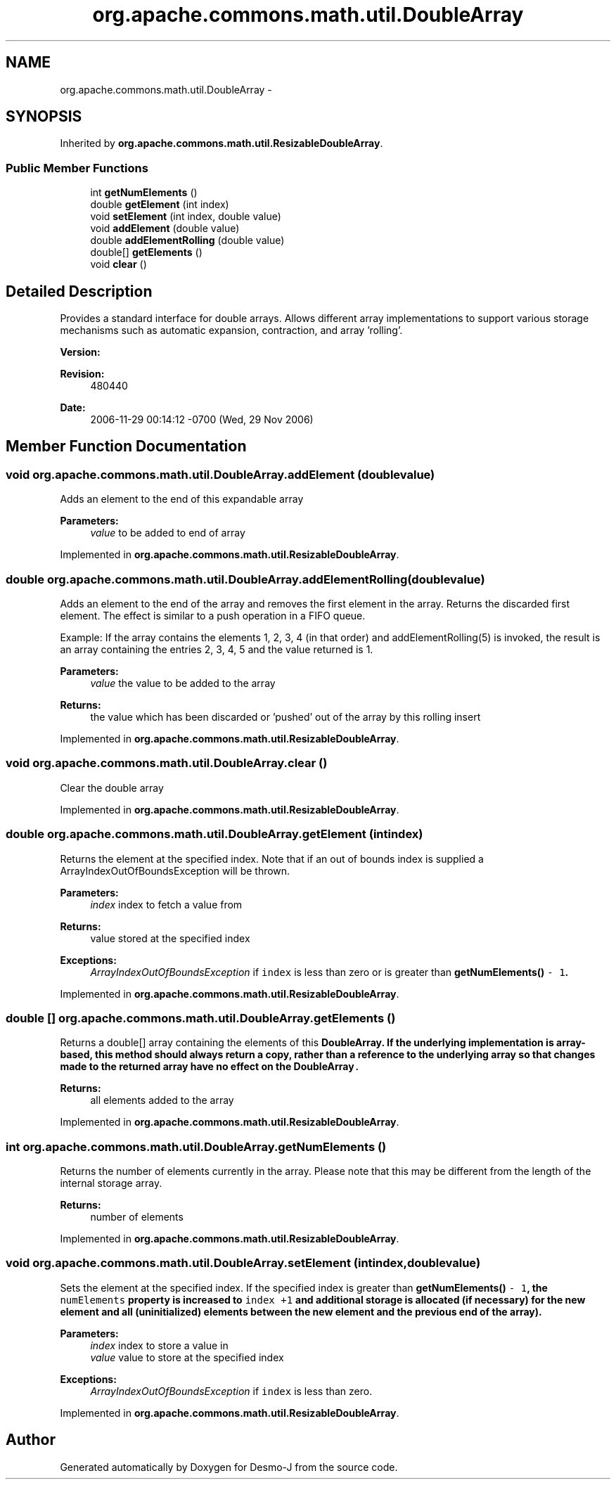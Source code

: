 .TH "org.apache.commons.math.util.DoubleArray" 3 "Wed Dec 4 2013" "Version 1.0" "Desmo-J" \" -*- nroff -*-
.ad l
.nh
.SH NAME
org.apache.commons.math.util.DoubleArray \- 
.SH SYNOPSIS
.br
.PP
.PP
Inherited by \fBorg\&.apache\&.commons\&.math\&.util\&.ResizableDoubleArray\fP\&.
.SS "Public Member Functions"

.in +1c
.ti -1c
.RI "int \fBgetNumElements\fP ()"
.br
.ti -1c
.RI "double \fBgetElement\fP (int index)"
.br
.ti -1c
.RI "void \fBsetElement\fP (int index, double value)"
.br
.ti -1c
.RI "void \fBaddElement\fP (double value)"
.br
.ti -1c
.RI "double \fBaddElementRolling\fP (double value)"
.br
.ti -1c
.RI "double[] \fBgetElements\fP ()"
.br
.ti -1c
.RI "void \fBclear\fP ()"
.br
.in -1c
.SH "Detailed Description"
.PP 
Provides a standard interface for double arrays\&. Allows different array implementations to support various storage mechanisms such as automatic expansion, contraction, and array 'rolling'\&.
.PP
\fBVersion:\fP
.RS 4
.RE
.PP
\fBRevision:\fP
.RS 4
480440 
.RE
.PP
\fBDate:\fP
.RS 4
2006-11-29 00:14:12 -0700 (Wed, 29 Nov 2006) 
.RE
.PP

.SH "Member Function Documentation"
.PP 
.SS "void org\&.apache\&.commons\&.math\&.util\&.DoubleArray\&.addElement (doublevalue)"
Adds an element to the end of this expandable array
.PP
\fBParameters:\fP
.RS 4
\fIvalue\fP to be added to end of array 
.RE
.PP

.PP
Implemented in \fBorg\&.apache\&.commons\&.math\&.util\&.ResizableDoubleArray\fP\&.
.SS "double org\&.apache\&.commons\&.math\&.util\&.DoubleArray\&.addElementRolling (doublevalue)"
Adds an element to the end of the array and removes the first element in the array\&. Returns the discarded first element\&. The effect is similar to a push operation in a FIFO queue\&. 
.PP
Example: If the array contains the elements 1, 2, 3, 4 (in that order) and addElementRolling(5) is invoked, the result is an array containing the entries 2, 3, 4, 5 and the value returned is 1\&. 
.PP
\fBParameters:\fP
.RS 4
\fIvalue\fP the value to be added to the array 
.RE
.PP
\fBReturns:\fP
.RS 4
the value which has been discarded or 'pushed' out of the array by this rolling insert 
.RE
.PP

.PP
Implemented in \fBorg\&.apache\&.commons\&.math\&.util\&.ResizableDoubleArray\fP\&.
.SS "void org\&.apache\&.commons\&.math\&.util\&.DoubleArray\&.clear ()"
Clear the double array 
.PP
Implemented in \fBorg\&.apache\&.commons\&.math\&.util\&.ResizableDoubleArray\fP\&.
.SS "double org\&.apache\&.commons\&.math\&.util\&.DoubleArray\&.getElement (intindex)"
Returns the element at the specified index\&. Note that if an out of bounds index is supplied a ArrayIndexOutOfBoundsException will be thrown\&.
.PP
\fBParameters:\fP
.RS 4
\fIindex\fP index to fetch a value from 
.RE
.PP
\fBReturns:\fP
.RS 4
value stored at the specified index 
.RE
.PP
\fBExceptions:\fP
.RS 4
\fIArrayIndexOutOfBoundsException\fP if \fCindex\fP is less than zero or is greater than \fC\fBgetNumElements()\fP - 1\fP\&. 
.RE
.PP

.PP
Implemented in \fBorg\&.apache\&.commons\&.math\&.util\&.ResizableDoubleArray\fP\&.
.SS "double [] org\&.apache\&.commons\&.math\&.util\&.DoubleArray\&.getElements ()"
Returns a double[] array containing the elements of this \fC\fBDoubleArray\fP\fP\&. If the underlying implementation is array-based, this method should always return a copy, rather than a reference to the underlying array so that changes made to the returned array have no effect on the \fC\fBDoubleArray\fP\&.\fP
.PP
\fBReturns:\fP
.RS 4
all elements added to the array 
.RE
.PP

.PP
Implemented in \fBorg\&.apache\&.commons\&.math\&.util\&.ResizableDoubleArray\fP\&.
.SS "int org\&.apache\&.commons\&.math\&.util\&.DoubleArray\&.getNumElements ()"
Returns the number of elements currently in the array\&. Please note that this may be different from the length of the internal storage array\&.
.PP
\fBReturns:\fP
.RS 4
number of elements 
.RE
.PP

.PP
Implemented in \fBorg\&.apache\&.commons\&.math\&.util\&.ResizableDoubleArray\fP\&.
.SS "void org\&.apache\&.commons\&.math\&.util\&.DoubleArray\&.setElement (intindex, doublevalue)"
Sets the element at the specified index\&. If the specified index is greater than \fC\fBgetNumElements()\fP - 1\fP, the \fCnumElements\fP property is increased to \fCindex +1\fP and additional storage is allocated (if necessary) for the new element and all (uninitialized) elements between the new element and the previous end of the array)\&.
.PP
\fBParameters:\fP
.RS 4
\fIindex\fP index to store a value in 
.br
\fIvalue\fP value to store at the specified index 
.RE
.PP
\fBExceptions:\fP
.RS 4
\fIArrayIndexOutOfBoundsException\fP if \fCindex\fP is less than zero\&. 
.RE
.PP

.PP
Implemented in \fBorg\&.apache\&.commons\&.math\&.util\&.ResizableDoubleArray\fP\&.

.SH "Author"
.PP 
Generated automatically by Doxygen for Desmo-J from the source code\&.
